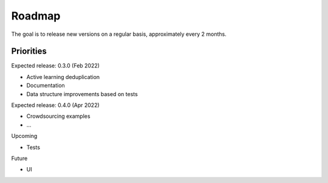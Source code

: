 
Roadmap
==================================

The goal is to release new versions on a regular basis, approximately every 2 months.

Priorities
----------------------------

Expected release: 0.3.0 (Feb 2022)

- Active learning deduplication
- Documentation
- Data structure improvements based on tests

Expected release: 0.4.0 (Apr 2022)

- Crowdsourcing examples
- ...

Upcoming

- Tests

Future

- UI

